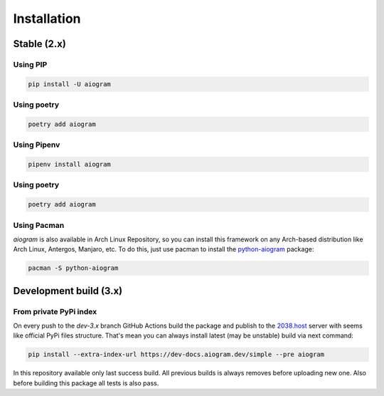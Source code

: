############
Installation
############

Stable (2.x)
============

Using PIP
---------

.. code-block:: bash

    pip install -U aiogram


Using poetry
------------

.. code-block:: bash

    poetry add aiogram


Using Pipenv
------------

.. code-block:: bash

    pipenv install aiogram

Using poetry
------------

.. code-block:: bash

    poetry add aiogram

Using Pacman
------------
*aiogram* is also available in Arch Linux Repository, so you can install this framework on any
Arch-based distribution like Arch Linux, Antergos, Manjaro, etc. To do this, just use pacman
to install the `python-aiogram <https://archlinux.org/packages/community/any/python-aiogram/>`_ package:

.. code-block:: bash

    pacman -S python-aiogram

Development build (3.x)
=======================

From private PyPi index
-----------------------

On every push to the `dev-3.x` branch GitHub Actions build the package and publish
to the `2038.host <https://aiogram.2038.io/simple>`_ server with seems like official PyPi files structure.
That's mean you can always install latest (may be unstable) build via next command:

.. code-block:: bash

    pip install --extra-index-url https://dev-docs.aiogram.dev/simple --pre aiogram


In this repository available only last success build. All previous builds is always removes
before uploading new one. Also before building this package all tests is also pass.
